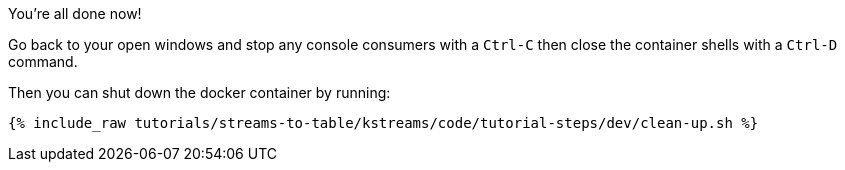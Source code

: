 You're all done now!

Go back to your open windows and stop any console consumers with a `Ctrl-C` then close the container shells with a `Ctrl-D` command.

Then you can shut down the docker container by running:

+++++
<pre class="snippet"><code class="groovy">{% include_raw tutorials/streams-to-table/kstreams/code/tutorial-steps/dev/clean-up.sh %}</code></pre>
+++++

